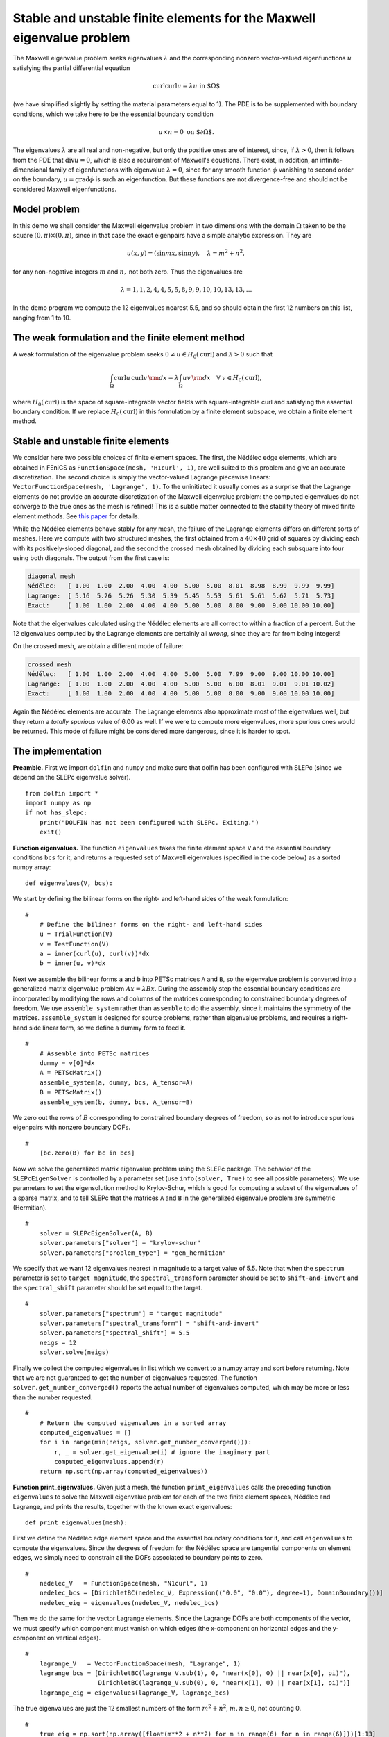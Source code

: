 ..  # -*- coding: utf-8 -*-

.. codeauthor:: Douglas N. Arnold <arnold@umn.edu>,
                Patrick E. Farrell <patrick.farrell@maths.ox.ac.uk>

Stable and unstable finite elements for the Maxwell eigenvalue problem
======================================================================

The Maxwell eigenvalue problem seeks eigenvalues :math:`\lambda` and
the corresponding nonzero vector-valued eigenfunctions :math:`u`
satisfying the partial differential equation

.. math::
    \operatorname{curl}\operatorname{curl} u = \lambda u \text{ in $\Omega$}

(we have simplified slightly by setting the material parameters equal
to 1).  The PDE is to be supplemented with boundary conditions, which
we take here to be the essential boundary condition

.. math::
    u \times n = 0 \text{ on $\partial\Omega$}.

The eigenvalues :math:`\lambda` are all real and non-negative, but
only the positive ones are of interest, since, if :math:`\lambda >0`,
then it follows from the PDE that :math:`\operatorname{div} u = 0`,
which is also a requirement of Maxwell's equations.  There exist, in
addition, an infinite-dimensional family of eigenfunctions with
eigenvalue :math:`\lambda=0`, since for any smooth function
:math:`\phi` vanishing to second order on the boundary,
:math:`u=\operatorname{grad}\phi` is such an eigenfunction.  But these
functions are not divergence-free and should not be considered Maxwell
eigenfunctions.

Model problem
-------------

In this demo we shall consider the Maxwell eigenvalue problem in two
dimensions with the domain :math:`\Omega` taken to be the square
:math:`(0,\pi)\times(0,\pi)`, since in that case the exact eigenpairs
have a simple analytic expression.  They are

.. math::
    u(x,y) = (\sin m x, \sin n y), \quad \lambda = m^2 + n^2,

for any non-negative integers :math:`m` and :math:`n,` not both zero.
Thus the eigenvalues are

.. math::
    \lambda = 1, 1, 2, 4, 4, 5, 5, 8, 9, 9, 10, 10, 13, 13, \dots

In the demo program we compute the 12 eigenvalues nearest 5.5, and so
should obtain the first 12 numbers on this list, ranging from 1 to 10.

The weak formulation and the finite element method
--------------------------------------------------

A weak formulation of the eigenvalue problem seeks :math:`0\ne u\in
H_0(\operatorname{curl})` and :math:`\lambda>0` such that

.. math::
   \int_{\Omega} \operatorname{curl} u\, \operatorname{curl}v\, {\rm d} x
   = \lambda \int_{\Omega} u v\, {\rm d} x \quad \forall \ v\in H_0(\operatorname{curl}),

where :math:`H_0(\operatorname{curl})` is the space of
square-integrable vector fields with square-integrable curl and
satisfying the essential boundary condition.  If we replace
:math:`H_0(\operatorname{curl})` in this formulation by a finite
element subspace, we obtain a finite element method.

Stable and unstable finite elements
-----------------------------------

We consider here two possible choices of finite element spaces.  The
first, the Nédélec edge elements, which are obtained in FEniCS as
``FunctionSpace(mesh, 'H1curl', 1)``, are well suited to this problem
and give an accurate discretization.  The second choice is simply the
vector-valued Lagrange piecewise linears: ``VectorFunctionSpace(mesh,
'Lagrange', 1)``.  To the uninitiated it usually comes as a surprise
that the Lagrange elements do not provide an accurate discretization
of the Maxwell eigenvalue problem: the computed eigenvalues do not
converge to the true ones as the mesh is refined!  This is a subtle
matter connected to the stability theory of mixed finite element
methods.  See `this paper
<http://umn.edu/~arnold/papers/icm2002.pdf>`_ for details.

While the Nédélec elements behave stably for any mesh, the failure of
the Lagrange elements differs on different sorts of meshes.  Here we
compute with two structured meshes, the first obtained from a
:math:`40\times 40` grid of squares by dividing each with its
positively-sloped diagonal, and the second the crossed mesh obtained
by dividing each subsquare into four using both diagonals.  The output
from the first case is:

.. code-block:: none

    diagonal mesh
    Nédélec:   [ 1.00  1.00  2.00  4.00  4.00  5.00  5.00  8.01  8.98  8.99  9.99  9.99]
    Lagrange:  [ 5.16  5.26  5.26  5.30  5.39  5.45  5.53  5.61  5.61  5.62  5.71  5.73]
    Exact:     [ 1.00  1.00  2.00  4.00  4.00  5.00  5.00  8.00  9.00  9.00 10.00 10.00]

Note that the eigenvalues calculated using the Nédélec elements are
all correct to within a fraction of a percent. But the 12 eigenvalues
computed by the Lagrange elements are certainly all *wrong*, since
they are far from being integers!

On the crossed mesh, we obtain a different mode of failure:

.. code-block:: none

    crossed mesh
    Nédélec:   [ 1.00  1.00  2.00  4.00  4.00  5.00  5.00  7.99  9.00  9.00 10.00 10.00]
    Lagrange:  [ 1.00  1.00  2.00  4.00  4.00  5.00  5.00  6.00  8.01  9.01  9.01 10.02]
    Exact:     [ 1.00  1.00  2.00  4.00  4.00  5.00  5.00  8.00  9.00  9.00 10.00 10.00]

Again the Nédélec elements are accurate.  The Lagrange elements also
approximate most of the eigenvalues well, but they return a *totally
spurious* value of 6.00 as well.  If we were to compute more
eigenvalues, more spurious ones would be returned.  This mode of
failure might be considered more dangerous, since it is harder to
spot.

The implementation
------------------

**Preamble.** First we import ``dolfin`` and ``numpy`` and
make sure that dolfin has been configured with SLEPc (since
we depend on the SLEPc eigenvalue solver). ::

  from dolfin import *
  import numpy as np
  if not has_slepc:
      print("DOLFIN has not been configured with SLEPc. Exiting.")
      exit()

**Function eigenvalues.**
The function ``eigenvalues`` takes the finite element space ``V`` and the
essential boundary conditions ``bcs`` for it, and returns a requested
set of Maxwell eigenvalues (specified in the code below)
as a sorted numpy array::

  def eigenvalues(V, bcs):

We start by defining the bilinear forms on the right- and left-hand
sides of the weak formulation::

  #
      # Define the bilinear forms on the right- and left-hand sides
      u = TrialFunction(V)
      v = TestFunction(V)
      a = inner(curl(u), curl(v))*dx
      b = inner(u, v)*dx

Next we assemble the bilinear forms ``a`` and ``b`` into PETSc
matrices ``A`` and ``B``, so the eigenvalue problem is converted into
a generalized matrix eigenvalue problem :math:`Ax=\lambda B x`.
During the assembly step the essential boundary conditions are
incorporated by modifying the rows and columns of the matrices corresponding to
constrained boundary degrees of freedom.  We use ``assemble_system``
rather than ``assemble`` to do the assembly, since it maintains the
symmetry of the matrices.  ``assemble_system`` is designed for source
problems, rather than eigenvalue problems, and requires a right-hand
side linear form, so we define a dummy form to feed it. ::

  #
      # Assemble into PETSc matrices
      dummy = v[0]*dx
      A = PETScMatrix()
      assemble_system(a, dummy, bcs, A_tensor=A)
      B = PETScMatrix()
      assemble_system(b, dummy, bcs, A_tensor=B)

We zero out the rows of :math:`B` corresponding to constrained
boundary degrees of freedom, so as not to introduce spurious
eigenpairs with nonzero boundary DOFs. ::

  #
      [bc.zero(B) for bc in bcs]

Now we solve the generalized matrix eigenvalue problem using the SLEPc
package.  The behavior of the ``SLEPcEigenSolver`` is controlled by a
parameter set (use ``info(solver, True)`` to see all possible
parameters).  We use parameters to set the eigensolution method to
Krylov-Schur, which is good for computing a subset of the eigenvalues
of a sparse matrix, and to tell SLEPc that the matrices ``A`` and
``B`` in the generalized eigenvalue problem are symmetric
(Hermitian). ::

  #
      solver = SLEPcEigenSolver(A, B)
      solver.parameters["solver"] = "krylov-schur"
      solver.parameters["problem_type"] = "gen_hermitian"

We specify that we want 12 eigenvalues nearest in magnitude to a
target value of 5.5.  Note that when the ``spectrum`` parameter is set
to ``target magnitude``, the ``spectral_transform`` parameter should
be set to ``shift-and-invert`` and the ``spectral_shift`` parameter
should be set equal to the target. ::

  #
      solver.parameters["spectrum"] = "target magnitude"
      solver.parameters["spectral_transform"] = "shift-and-invert"
      solver.parameters["spectral_shift"] = 5.5
      neigs = 12
      solver.solve(neigs)

Finally we collect the computed eigenvalues in list which we convert
to a numpy array and sort before returning.  Note that we are not
guaranteed to get the number of eigenvalues requested.  The function
``solver.get_number_converged()`` reports the actual number of
eigenvalues computed, which may be more or less than the number
requested. ::

  #
      # Return the computed eigenvalues in a sorted array
      computed_eigenvalues = []
      for i in range(min(neigs, solver.get_number_converged())):
          r, _ = solver.get_eigenvalue(i) # ignore the imaginary part
          computed_eigenvalues.append(r)
      return np.sort(np.array(computed_eigenvalues))

**Function print_eigenvalues.** Given just a mesh, the function
``print_eigenvalues`` calls the preceding function ``eigenvalues`` to
solve the Maxwell eigenvalue problem for each of the two finite
element spaces, Nédélec and Lagrange, and prints the results, together
with the known exact eigenvalues::

  def print_eigenvalues(mesh):

First we define the Nédélec edge element space and the essential
boundary conditions for it, and call ``eigenvalues`` to compute the
eigenvalues.  Since the degrees of freedom for the Nédélec space are
tangential components on element edges, we simply need to constrain
all the DOFs associated to boundary points to zero. ::

  #
      nedelec_V   = FunctionSpace(mesh, "N1curl", 1)
      nedelec_bcs = [DirichletBC(nedelec_V, Expression(("0.0", "0.0"), degree=1), DomainBoundary())]
      nedelec_eig = eigenvalues(nedelec_V, nedelec_bcs)

Then we do the same for the vector Lagrange elements.  Since the
Lagrange DOFs are both components of the vector, we must specify which
component must vanish on which edges (the x-component on horizontal
edges and the y-component on vertical edges). ::

  #
      lagrange_V   = VectorFunctionSpace(mesh, "Lagrange", 1)
      lagrange_bcs = [DirichletBC(lagrange_V.sub(1), 0, "near(x[0], 0) || near(x[0], pi)"),
                      DirichletBC(lagrange_V.sub(0), 0, "near(x[1], 0) || near(x[1], pi)")]
      lagrange_eig = eigenvalues(lagrange_V, lagrange_bcs)

The true eigenvalues are just the 12 smallest numbers of the form
:math:`m^2 + n^2`, :math:`m,n\ge0`, not counting 0. ::

  #
      true_eig = np.sort(np.array([float(m**2 + n**2) for m in range(6) for n in range(6)]))[1:13]

Finally we print the results::

  #
      np.set_printoptions(formatter={'float': '{:5.2f}'.format})
      print("Nedelec:  {}".format(nedelec_eig))
      print("Lagrange: {}".format(lagrange_eig))
      print("Exact:    {}".format(true_eig))

**Calling the functions.** To complete the program, we call
``print_eigenvalues`` for each of two different meshes ::

  mesh = RectangleMesh(Point(0, 0), Point(pi, pi), 40, 40)
  print("\ndiagonal mesh")
  print_eigenvalues(mesh)

  mesh = RectangleMesh(Point(0, 0), Point(pi, pi), 40, 40, "crossed")
  print("\ncrossed mesh")
  print_eigenvalues(mesh)

